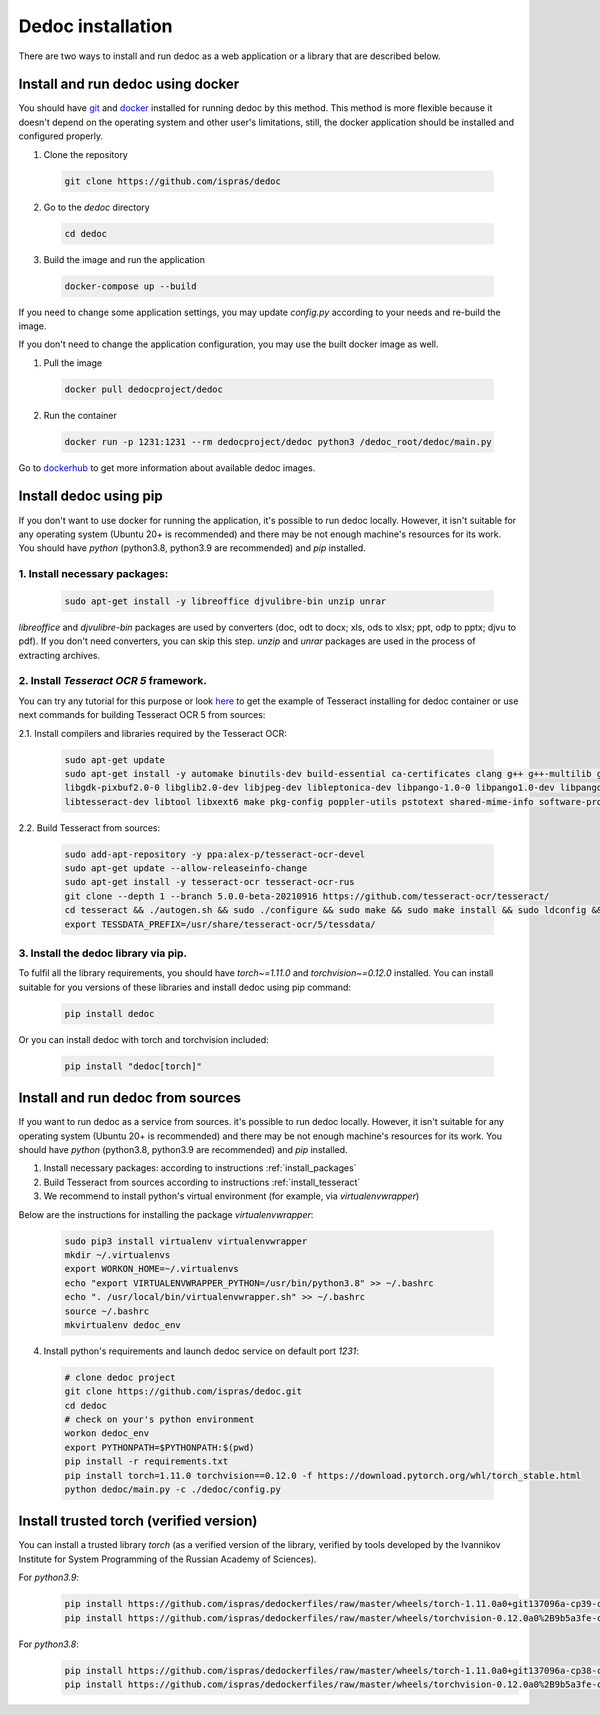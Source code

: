 .. _dedoc_installation:

Dedoc installation
==================

There are two ways to install and run dedoc as a web application or a library that are described below.

.. _install_docker:

Install and run dedoc using docker
----------------------------------

You should have `git <https://git-scm.com>`_ and `docker <https://www.docker.com>`_ installed for running dedoc by this method.
This method is more flexible because it doesn't depend on the operating system and other user's limitations,
still, the docker application should be installed and configured properly.

1. Clone the repository

  .. code-block:: bash

    git clone https://github.com/ispras/dedoc

2. Go to the `dedoc` directory

  .. code-block:: bash

    cd dedoc


3. Build the image and run the application

  .. code-block:: bash

    docker-compose up --build

If you need to change some application settings, you may update `config.py` according to your needs and re-build the image.

If you don't need to change the application configuration, you may use the built docker image as well.

1. Pull the image

  .. code-block:: bash

    docker pull dedocproject/dedoc

2. Run the container

  .. code-block:: bash

    docker run -p 1231:1231 --rm dedocproject/dedoc python3 /dedoc_root/dedoc/main.py

Go to `dockerhub <https://hub.docker.com/r/dedocproject/dedoc>`_ to get more information about available dedoc images.

.. _install_pypi:

Install dedoc using pip
-----------------------

If you don't want to use docker for running the application, it's possible to run dedoc locally.
However, it isn't suitable for any operating system (Ubuntu 20+ is recommended) and
there may be not enough machine's resources for its work.
You should have `python` (python3.8, python3.9 are recommended) and `pip` installed.

.. _install_packages:

1. Install necessary packages:
******************************

  .. code-block:: bash

    sudo apt-get install -y libreoffice djvulibre-bin unzip unrar

`libreoffice` and `djvulibre-bin` packages are used by converters (doc, odt to docx; xls, ods to xlsx; ppt, odp to pptx; djvu to pdf).
If you don't need converters, you can skip this step.
`unzip` and `unrar` packages are used in the process of extracting archives.

.. _install_tesseract:

2. Install `Tesseract OCR 5` framework.
***************************************
You can try any tutorial for this purpose or look `here <https://github.com/ispras/dedockerfiles/blob/master/dedoc_p3.9_base.Dockerfile>`_
to get the example of Tesseract installing for dedoc container or use next commands for building Tesseract OCR 5 from sources:

2.1. Install compilers and libraries required by the Tesseract OCR:

  .. code-block:: bash

    sudo apt-get update
    sudo apt-get install -y automake binutils-dev build-essential ca-certificates clang g++ g++-multilib gcc-multilib libcairo2 libffi-dev \
    libgdk-pixbuf2.0-0 libglib2.0-dev libjpeg-dev libleptonica-dev libpango-1.0-0 libpango1.0-dev libpangocairo-1.0-0 libpng-dev libsm6 \
    libtesseract-dev libtool libxext6 make pkg-config poppler-utils pstotext shared-mime-info software-properties-common swig zlib1g-dev

2.2. Build Tesseract from sources:

    .. code-block:: bash

       sudo add-apt-repository -y ppa:alex-p/tesseract-ocr-devel
       sudo apt-get update --allow-releaseinfo-change
       sudo apt-get install -y tesseract-ocr tesseract-ocr-rus
       git clone --depth 1 --branch 5.0.0-beta-20210916 https://github.com/tesseract-ocr/tesseract/
       cd tesseract && ./autogen.sh && sudo ./configure && sudo make && sudo make install && sudo ldconfig && cd ..
       export TESSDATA_PREFIX=/usr/share/tesseract-ocr/5/tessdata/

.. _install_library_via_pip:

3. Install the dedoc library via pip.
*************************************
To fulfil all the library requirements, you should have `torch~=1.11.0` and `torchvision~=0.12.0` installed.
You can install suitable for you versions of these libraries and install dedoc using pip command:

  .. code-block:: bash

    pip install dedoc

Or you can install dedoc with torch and torchvision included:

  .. code-block:: bash

    pip install "dedoc[torch]"

Install and run dedoc from sources
----------------------------------

If you want to run dedoc as a service from sources. it's possible to run dedoc locally.
However, it isn't suitable for any operating system (Ubuntu 20+ is recommended) and
there may be not enough machine's resources for its work.
You should have `python` (python3.8, python3.9 are recommended) and `pip` installed.

1. Install necessary packages: according to instructions :ref:`install_packages`

2. Build Tesseract from sources according to instructions :ref:`install_tesseract`

3. We recommend to install python's virtual environment (for example, via `virtualenvwrapper`)

Below are the instructions for installing the package `virtualenvwrapper`:

  .. code-block:: bash

    sudo pip3 install virtualenv virtualenvwrapper
    mkdir ~/.virtualenvs
    export WORKON_HOME=~/.virtualenvs
    echo "export VIRTUALENVWRAPPER_PYTHON=/usr/bin/python3.8" >> ~/.bashrc
    echo ". /usr/local/bin/virtualenvwrapper.sh" >> ~/.bashrc
    source ~/.bashrc
    mkvirtualenv dedoc_env

4. Install python's requirements and launch dedoc service on default port `1231`:

  .. code-block:: bash

    # clone dedoc project
    git clone https://github.com/ispras/dedoc.git
    cd dedoc
    # check on your's python environment
    workon dedoc_env
    export PYTHONPATH=$PYTHONPATH:$(pwd)
    pip install -r requirements.txt
    pip install torch=1.11.0 torchvision==0.12.0 -f https://download.pytorch.org/whl/torch_stable.html
    python dedoc/main.py -c ./dedoc/config.py


Install trusted torch (verified version)
----------------------------------------------

You can install a trusted library `torch` (as a verified version of the library, verified by tools developed by the Ivannikov Institute for System Programming of the Russian Academy of Sciences).

For `python3.9`:
  .. code-block:: bash

    pip install https://github.com/ispras/dedockerfiles/raw/master/wheels/torch-1.11.0a0+git137096a-cp39-cp39-linux_x86_64.whl
    pip install https://github.com/ispras/dedockerfiles/raw/master/wheels/torchvision-0.12.0a0%2B9b5a3fe-cp39-cp39-linux_x86_64.whl

For `python3.8`:
  .. code-block:: bash

     pip install https://github.com/ispras/dedockerfiles/raw/master/wheels/torch-1.11.0a0+git137096a-cp38-cp38-linux_x86_64.whl
     pip install https://github.com/ispras/dedockerfiles/raw/master/wheels/torchvision-0.12.0a0%2B9b5a3fe-cp38-cp38-linux_x86_64.whl
